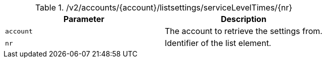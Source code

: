 .+/v2/accounts/{account}/listsettings/serviceLevelTimes/{nr}+
|===
|Parameter|Description

|`+account+`
|The account to retrieve the settings from.

|`+nr+`
|Identifier of the list element.

|===